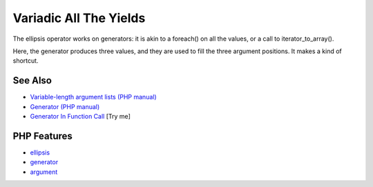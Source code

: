 .. _variadic-all-the-yields:

Variadic All The Yields
-----------------------

.. meta::
	:description:
		Variadic All The Yields: The ellipsis operator works on generators: it is akin to a foreach() on all the values, or a call to iterator_to_array().
	:twitter:card: summary_large_image
	:twitter:site: @exakat
	:twitter:title: Variadic All The Yields
	:twitter:description: Variadic All The Yields: The ellipsis operator works on generators: it is akin to a foreach() on all the values, or a call to iterator_to_array()
	:twitter:creator: @exakat
	:twitter:image:src: https://php-tips.readthedocs.io/en/latest/_images/variadic_all_yield.png
	:og:image: https://php-tips.readthedocs.io/en/latest/_images/variadic_all_yield.png
	:og:title: Variadic All The Yields
	:og:type: article
	:og:description: The ellipsis operator works on generators: it is akin to a foreach() on all the values, or a call to iterator_to_array()
	:og:url: https://php-tips.readthedocs.io/en/latest/tips/variadic_all_yield.html
	:og:locale: en

.. raw:: html

	<script type="application/ld+json">{"@context":"https:\/\/schema.org","@graph":[{"@type":"WebPage","@id":"https:\/\/php-tips.readthedocs.io\/en\/latest\/tips\/variadic_all_yield.html","url":"https:\/\/php-tips.readthedocs.io\/en\/latest\/tips\/variadic_all_yield.html","name":"Variadic All The Yields","isPartOf":{"@id":"https:\/\/www.exakat.io\/"},"datePublished":"Mon, 04 Aug 2025 18:18:27 +0000","dateModified":"Mon, 04 Aug 2025 18:18:27 +0000","description":"The ellipsis operator works on generators: it is akin to a foreach() on all the values, or a call to iterator_to_array()","inLanguage":"en-US","potentialAction":[{"@type":"ReadAction","target":["https:\/\/php-tips.readthedocs.io\/en\/latest\/tips\/variadic_all_yield.html"]}]},{"@type":"WebSite","@id":"https:\/\/www.exakat.io\/","url":"https:\/\/www.exakat.io\/","name":"Exakat","description":"Smart PHP static analysis","inLanguage":"en-US"}]}</script>

The ellipsis operator works on generators: it is akin to a foreach() on all the values, or a call to iterator_to_array().

Here, the generator produces three values, and they are used to fill the three argument positions. It makes a kind of shortcut.

.. image:: ../images/variadic_all_yield.png

See Also
________

* `Variable-length argument lists (PHP manual) <https://www.php.net/manual/en/functions.arguments.php#functions.variable-arg-list>`_
* `Generator (PHP manual) <https://www.php.net/manual/en/language.generators.overview.php>`_
* `Generator In Function Call <https://3v4l.org/WdGDd>`_ [Try me]


PHP Features
____________

* `ellipsis <https://php-dictionary.readthedocs.io/en/latest/dictionary/ellipsis.ini.html>`_

* `generator <https://php-dictionary.readthedocs.io/en/latest/dictionary/generator.ini.html>`_

* `argument <https://php-dictionary.readthedocs.io/en/latest/dictionary/argument.ini.html>`_


